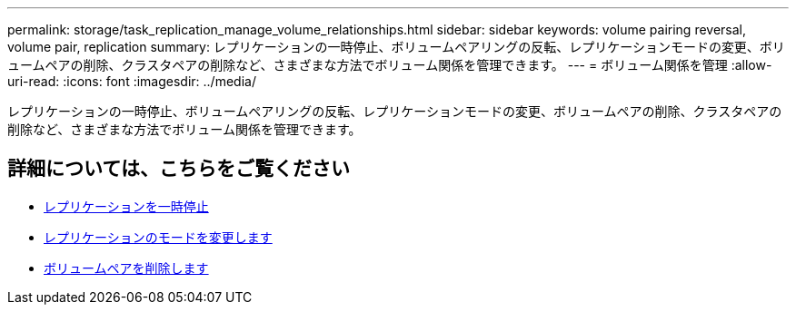 ---
permalink: storage/task_replication_manage_volume_relationships.html 
sidebar: sidebar 
keywords: volume pairing reversal, volume pair, replication 
summary: レプリケーションの一時停止、ボリュームペアリングの反転、レプリケーションモードの変更、ボリュームペアの削除、クラスタペアの削除など、さまざまな方法でボリューム関係を管理できます。 
---
= ボリューム関係を管理
:allow-uri-read: 
:icons: font
:imagesdir: ../media/


[role="lead"]
レプリケーションの一時停止、ボリュームペアリングの反転、レプリケーションモードの変更、ボリュームペアの削除、クラスタペアの削除など、さまざまな方法でボリューム関係を管理できます。



== 詳細については、こちらをご覧ください

* xref:task_replication_pause_replication.adoc[レプリケーションを一時停止]
* xref:task_replication_change_the_mode.adoc[レプリケーションのモードを変更します]
* xref:task_replication_delete_volume_pairs.adoc[ボリュームペアを削除します]

